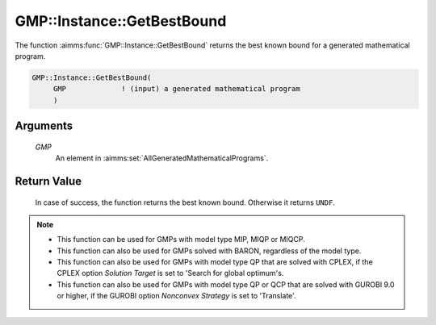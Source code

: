 .. aimms:function:: GMP::Instance::GetBestBound(GMP)

.. _GMP::Instance::GetBestBound:

GMP::Instance::GetBestBound
===========================

The function :aimms:func:`GMP::Instance::GetBestBound` returns the best known
bound for a generated mathematical program.

.. code-block:: aimms

    GMP::Instance::GetBestBound(
         GMP             ! (input) a generated mathematical program
         )

Arguments
---------

    *GMP*
        An element in :aimms:set:`AllGeneratedMathematicalPrograms`.

Return Value
------------

    In case of success, the function returns the best known bound. Otherwise
    it returns ``UNDF``.

.. note::
    
    -  This function can be used for GMPs with model type MIP, MIQP or MIQCP.

    -  This function can also be used for GMPs solved with BARON,
       regardless of the model type.

    -  This function can also be used for GMPs with model type QP that are
       solved with CPLEX, if the CPLEX option *Solution Target* is set to
       'Search for global optimum's.

    -  This function can also be used for GMPs with model type QP or QCP that are
       solved with GUROBI 9.0 or higher, if the GUROBI option *Nonconvex Strategy*
       is set to 'Translate'.

.. seealso::

    The functions :aimms:func:`GMP::Instance::Generate`, :aimms:func:`GMP::Instance::GetMathematicalProgrammingType` and :aimms:func:`GMP::Instance::GetObjective`.
